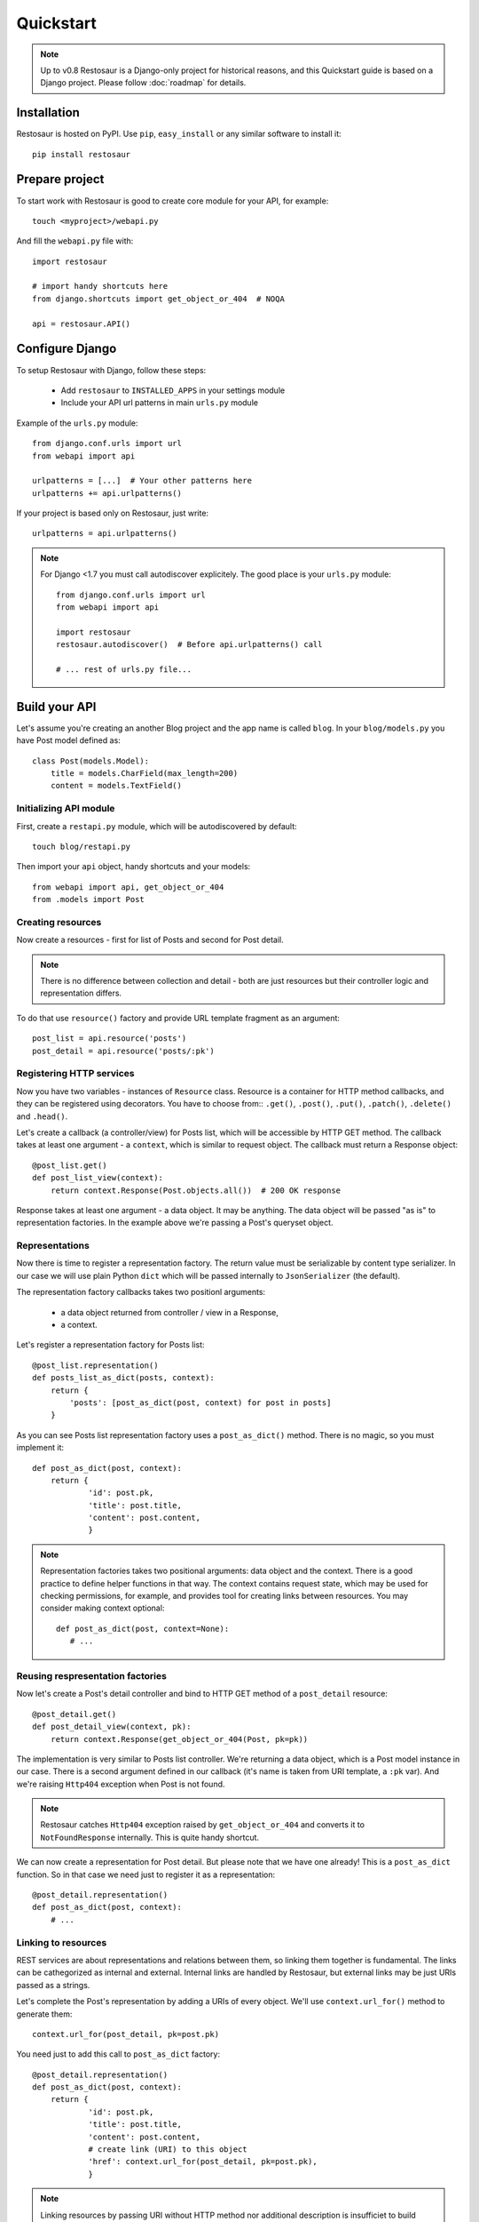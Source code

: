 Quickstart
==========

.. note::

  Up to v0.8 Restosaur is a Django-only project for historical reasons,
  and this Quickstart guide is based on a Django project.
  Please follow :doc:`roadmap` for details.



Installation
^^^^^^^^^^^^

Restosaur is hosted on PyPI.  Use ``pip``, ``easy_install`` or any
similar software to install it::

    pip install restosaur



Prepare project
^^^^^^^^^^^^^^^

To start work with Restosaur is good to create core module for your API,
for example::

    touch <myproject>/webapi.py

And fill the ``webapi.py`` file with::

    import restosaur

    # import handy shortcuts here
    from django.shortcuts import get_object_or_404  # NOQA

    api = restosaur.API()


Configure Django
^^^^^^^^^^^^^^^^

To setup Restosaur with Django, follow these steps:

  * Add ``restosaur`` to ``INSTALLED_APPS`` in your settings module
  * Include your API url patterns in main ``urls.py`` module


Example of the ``urls.py`` module::

    from django.conf.urls import url
    from webapi import api

    urlpatterns = [...]  # Your other patterns here
    urlpatterns += api.urlpatterns()


If your project is based only on Restosaur, just write::

    urlpatterns = api.urlpatterns()


.. note::

  For Django <1.7 you must call autodiscover explicitely. The good place
  is your ``urls.py`` module::

        from django.conf.urls import url
        from webapi import api

        import restosaur
        restosaur.autodiscover()  # Before api.urlpatterns() call

        # ... rest of urls.py file...


Build your API
^^^^^^^^^^^^^^

Let's assume you're creating an another Blog project and the app name is called
``blog``. In your ``blog/models.py`` you have Post model defined as::

    class Post(models.Model):
        title = models.CharField(max_length=200)
        content = models.TextField()


Initializing API module
-----------------------

First, create a ``restapi.py`` module, which will be autodiscovered by
default::

   touch blog/restapi.py


Then import your ``api`` object, handy shortcuts and your models::

    from webapi import api, get_object_or_404
    from .models import Post


Creating resources
------------------

Now create a resources - first for list of Posts and second for Post
detail.

.. note::

    There is no difference between collection and detail -
    both are just resources but their controller logic and representation
    differs.

To do that use ``resource()`` factory and provide URL template fragment 
as an argument::

    post_list = api.resource('posts')
    post_detail = api.resource('posts/:pk')

 
Registering HTTP services
-------------------------

Now you have two variables - instances of ``Resource`` class.
Resource is a container for HTTP method callbacks, and they can be
registered using decorators. You have to choose from:: ``.get()``,
``.post()``, ``.put()``, ``.patch()``, ``.delete()`` and ``.head()``.

Let's create a callback (a controller/view) for Posts list, which will
be accessible by HTTP GET method. The callback takes at least one
argument - a ``context``, which is similar to request object. 
The callback must return a Response object::

    @post_list.get()
    def post_list_view(context):
        return context.Response(Post.objects.all())  # 200 OK response

Response takes at least one argument - a data object. It may be
anything. The data object will be passed "as is" to representation factories.
In the example above we're passing a Post's queryset object.

Representations
---------------

Now there is time to register a representation factory. The return value
must be serializable by content type serializer. In our case we will use plain
Python ``dict`` which will be passed internally to ``JsonSerializer`` (the
default). 

The representation factory callbacks takes two positionl arguments: 

  * a data object returned from controller / view in a Response,
  * a context.

Let's register a representation factory for Posts list::

    @post_list.representation()
    def posts_list_as_dict(posts, context):
        return {
            'posts': [post_as_dict(post, context) for post in posts]
        }

As you can see Posts list representation factory uses a ``post_as_dict()``
method. There is no magic, so you must implement it::

    def post_as_dict(post, context):
        return {
                'id': post.pk,
                'title': post.title,
                'content': post.content,
                }

.. note::

    Representation factories takes two positional arguments: data object
    and the context. There is a good practice to define helper functions
    in that way. The context contains request state, which may be
    used for checking permissions, for example, and provides tool for creating
    links between resources. You may consider making context optional::

        def post_as_dict(post, context=None):
           # ...


Reusing respresentation factories
---------------------------------

Now let's create a Post's detail controller and bind to HTTP GET
method of a ``post_detail`` resource::

    @post_detail.get()
    def post_detail_view(context, pk):
        return context.Response(get_object_or_404(Post, pk=pk))

The implementation is very similar to Posts list controller. We're
returning a data object, which is a Post model instance in our case.
There is a second argument defined in our callback (it's name is taken
from URI template, a ``:pk`` var). And we're raising ``Http404``
exception when Post is not found.

.. note::

   Restosaur catches ``Http404`` exception raised by
   ``get_object_or_404`` and converts it to ``NotFoundResponse`` internally.
   This is quite handy shortcut.


We can now create a representation for Post detail. But please note that
we have one already! This is a ``post_as_dict`` function. 
So in that case we need just to register it as a representation::

    @post_detail.representation()
    def post_as_dict(post, context):
        # ...


Linking to resources
--------------------

REST services are about representations and relations between them, so
linking them together is fundamental. The links can be cathegorized as
internal and external. Internal links are handled by Restosaur, but
external links may be just URIs passed as a strings.

Let's complete the Post's representation by adding a URIs of every
object. We'll use ``context.url_for()`` method to generate them::

    context.url_for(post_detail, pk=post.pk)

You need just to add this call to ``post_as_dict`` factory::

    @post_detail.representation()
    def post_as_dict(post, context):
        return {
                'id': post.pk,
                'title': post.title,
                'content': post.content,
                # create link (URI) to this object
                'href': context.url_for(post_detail, pk=post.pk),
                }

.. note::

    Linking resources by passing URI without HTTP method nor additional
    description is insufficiet to build really RESTful service.
    Restosaur allows you to do anything you want, so you may create
    own link factories and use them in yours representaion
    factories. For example::

        def json_link(uri, method='GET', **extra):
            data = dict(extra)
            data.update({
                'uri': uri,
                'method': method,
                })
            return data


        @post_detail.representation()
        def post_as_dict(post, context):
            return {
                'id': post.pk,
                'title': post.title,
                'content': post.content,
                'link': json_link(context.url_for(post_detail, pk=post.pk)),
                }

    Just place ``json_link`` helper in your core ``webapi.py`` module
    and import it when needed::
       
        from webapi import api, get_object_or_404, json_link


Complete example of the module
------------------------------

.. code:: python

    from webapi import api, get_object_or_404
    from .models import Post

    # register resources

    post_list = api.resource('posts')
    post_detail = api.resource('posts/:pk')


    # register methods callbacks 

    @post_list.get()
    def post_list_view(context):
        return context.Response(Post.objects.all())  # 200 OK response


    @post_detail.get()
    def post_detail_view(context, pk):
        return context.Response(get_object_or_404(Post, pk=pk))


    # register representation factories

    @post_detail.representation()
    def post_as_dict(post, context):
        return {
                'id': post.pk,
                'title': post.title,
                'content': post.content,
                # create link (URI) to this object
                'href': context.url_for(post_detail, pk=post.pk),
                }


    @post_list.representation()
    def posts_list_as_dict(posts, context):
        return {
                'posts': [post_as_dict(post, context) for post in posts]
            }


Test your API
^^^^^^^^^^^^^

* Start your Django project by calling::

    python manage.py runserver

* Add some posts by admin interface or directly in database
* And browse your posts via http://localhost:8000/posts


Making resources private
^^^^^^^^^^^^^^^^^^^^^^^^

You may want to make some of your resources private, especially
when your controllers require a logged ``user`` instance.

To achieve that you'll need to use a ``login_required`` decorator
and wrap your controllers/views with it. Add to your main ``webapi.py``
module::

    from restosaur.decorators import login_required

import decorator in your ``blog/restapi.py`` at the top of the module::

    from webapi import login_required

and wrap your controllers with it::

    @post_list.get()  # must be outermost decorator
    @login_required
    def post_list_view(context):
        # ...


    @post_detail.get()  # must be outermost decorator
    @login_required
    def post_detail_view(context, pk):
        # ...

.. note::

    The ``login_required`` decorator will be moved
    to ``restosaur.contrib.django.decorators`` module in the future
    (from v0.8). After upgrading you will need to change just one import 
    in your core ``webapi.py`` module.


Accessing the request object
^^^^^^^^^^^^^^^^^^^^^^^^^^^^

The original request object will be always delivered as a
``context.request`` property. In our casue it will be an original Django
``WSGIRequest`` instance.


Context properties
^^^^^^^^^^^^^^^^^^

Restosaur's context delivers unified request data. You can access query
parameters, the payload, uploaded files and headers.

``context.parameters``
    An URI query parameters wrapped with ``QueryDict`` dict-like
    instance.

``context.body``
    Deserialized request payload

``context.raw``
    Original request payload

``context.files``
    Uploaded files dictionary (depends on framework adapter)

``context.headers``
    Dictionary that contain normalized HTTP headers 

``context.request``
    Original HTTP request object, dependent on your web framework used


Response factories
^^^^^^^^^^^^^^^^^^

Context object delivers factories for common response types:

  * ``context.Response()`` -- ``200 OK`` response
  * ``context.Created()`` -- ``201 Created`` response
  * ``context.NoContent()`` -- ``204 No Content`` response
  * ``context.SeeOther()`` -- ``303 See Other`` response
  * ``context.NotModified()`` -- ``304 Not Modified`` response
  * ``context.BadRequest()`` -- ``400 BadRequest`` response
  * ``context.Unauthorized()`` -- ``401 Forbidden`` response
  * ``context.Forbidden()`` -- ``403 Forbidden`` response
  * ``context.NotFound()`` -- ``404 Not Foud`` response

Other statuses can be set by ``context.Response()``, for example::

    return context.Response(data, status=402)


Extending the context
^^^^^^^^^^^^^^^^^^^^^

Restosaur has initial support for middlewares. You can use them to
extend the context object as you need.

Middlewares are simple classes similar to Django's middlewares. You can
define set of middlewares in your ``restosaur.API`` instance.

For example, let's add an ``user`` property to our context. To do that
extend your ``webapi.py`` core module with::

    class UserContextMiddleware(object):
        def process_request(self, request, context):
            context.user = request.user

and change your API object initialization to::

    api = restosaur.API(middlewares=[UserContextMiddleware()])


Now you'll be able to access the ``user`` via ``context.user`` property.
In our case it will be a Django ``User`` or ``AnonymousUser`` class instance.

.. note::

    The main advantage over Django middlewares is that the middlewares
    can be set for every ``API`` object independely. Your web
    application server may handle different middlewares depending on
    your requirements. This is very important for request-response
    processing speed.


Permissions
^^^^^^^^^^^

Your API services may be accessible only for:

  * a specified group of users  -- controller/view level permissions,
  * the data might be limited -- object level permissions,
  * and a representations may be limited -- content level permissions.

Restosaur allows you to use any method and does not force you to do it
in a specified way.


Controller/view level permissions
---------------------------------

You may decorate any controller/view with a decorator which checks
user's permissions.

Restosaur provides ``staff_member_required`` decorator as an example
of Django's decorator of same name. You need to import it into
``webapi.py`` module::

    from restosaur.decorators import staff_member_required

import it to your ``blog/restapi.py`` module::

    from webapi import staff_member_required

and just wrap your callbacks with it::

    @post_list.get()  # must be outermost decorator
    @login_required
    @staff_member_required
    def post_list_view(context):
        # ...

.. note::

    The ``staff_member_required`` decorator will be moved
    to ``restosaur.contrib.django.decorators`` module in the future
    (from v0.8). After upgrading you will need to change just one import 
    in your core ``webapi.py`` module.


Object level permissions
------------------------

In that case you should wrap your data generation within
views/controllers with a desired filter.

Let's say that some users should not access a Posts with titles
starting with a "X" letter. Create filter somewhere, i.e.
a ``blog/perms.py`` file::

    def posts_for_user(user, posts):
        if not user.has_perm('can_view_posts_starting_with_X_letter'):
            posts = posts.exclude(title__startswith='X')
        return posts

Then wrap your Posts queryset with that filter::

    from . import perms


    def get_user_posts(user):
        '''Returns a Posts queryest available for a specified user'''
        return perms.posts_for_user(user, Posts.objects.all())


    def post_list_view(context):
        return context.Response(get_user_posts(context.user))


    def post_detail_view(context, pk):
        posts = get_user_posts(context.user)
        return context.Response(get_object_or_404(posts, pk=pk))


Limiting representation data
----------------------------

Let's assume that non-admin users can't view Posts content.

To do that you can extend your ``blog/perms.py`` with a helper
function::

    def can_view_post_content(user):
        return user.is_superuser


Now modify your representation factory::

    def post_as_dict(post, context):
        data = {
                'id': post.pk,
                'title': post.title,
                }
        if perms.can_view_post_content(context.user):
            data.update({
               'content': post.content,
               })
        return data

